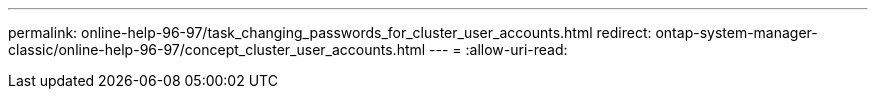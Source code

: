 ---
permalink: online-help-96-97/task_changing_passwords_for_cluster_user_accounts.html 
redirect: ontap-system-manager-classic/online-help-96-97/concept_cluster_user_accounts.html 
---
= 
:allow-uri-read: 


